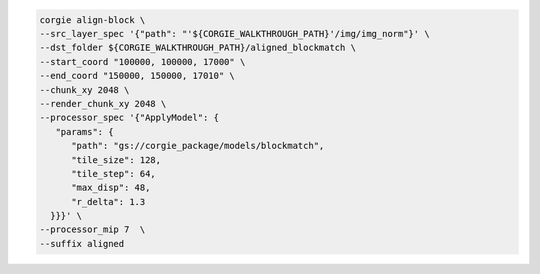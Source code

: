 .. code-block:: bash 

   corgie align-block \
   --src_layer_spec '{"path": "'${CORGIE_WALKTHROUGH_PATH}'/img/img_norm"}' \
   --dst_folder ${CORGIE_WALKTHROUGH_PATH}/aligned_blockmatch \
   --start_coord "100000, 100000, 17000" \
   --end_coord "150000, 150000, 17010" \
   --chunk_xy 2048 \
   --render_chunk_xy 2048 \
   --processor_spec '{"ApplyModel": {
      "params": {
         "path": "gs://corgie_package/models/blockmatch",
         "tile_size": 128,
         "tile_step": 64,
         "max_disp": 48,
         "r_delta": 1.3
     }}}' \
   --processor_mip 7  \
   --suffix aligned


